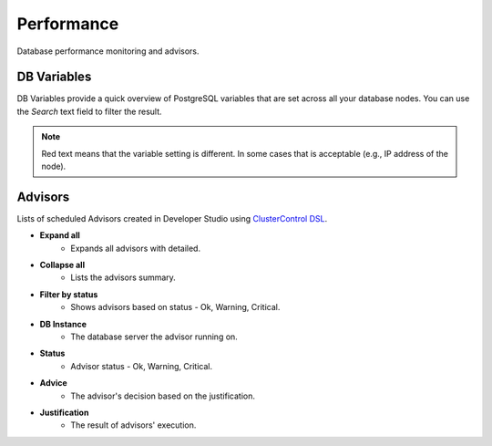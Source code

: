 Performance
-----------

Database performance monitoring and advisors.

DB Variables
++++++++++++

DB Variables provide a quick overview of PostgreSQL variables that are set across all your database nodes. You can use the *Search* text field to filter the result.

.. Note:: Red text means that the variable setting is different. In some cases that is acceptable (e.g., IP address of the node).

Advisors
++++++++

Lists of scheduled Advisors created in Developer Studio using `ClusterControl DSL <../../dsl.html>`_.

* **Expand all**
	- Expands all advisors with detailed.

* **Collapse all**
	- Lists the advisors summary.

* **Filter by status**
	- Shows advisors based on status - Ok, Warning, Critical.
	
* **DB Instance**
	- The database server the advisor running on.

* **Status**
	- Advisor status - Ok, Warning, Critical.

* **Advice**
	- The advisor's decision based on the justification.

* **Justification**
	- The result of advisors' execution.